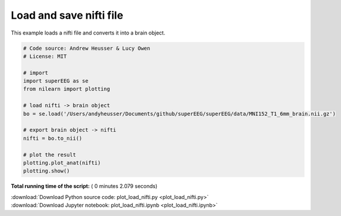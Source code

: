 

.. _sphx_glr_auto_examples_plot_load_nifti.py:


=============================
Load and save nifti file
=============================

This example loads a nifti file and converts it into a brain object.





.. image:: /auto_examples/images/sphx_glr_plot_load_nifti_001.png
    :align: center





.. code-block:: python


    # Code source: Andrew Heusser & Lucy Owen
    # License: MIT

    # import
    import superEEG as se
    from nilearn import plotting

    # load nifti -> brain object
    bo = se.load('/Users/andyheusser/Documents/github/superEEG/superEEG/data/MNI152_T1_6mm_brain.nii.gz')

    # export brain object -> nifti
    nifti = bo.to_nii()

    # plot the result
    plotting.plot_anat(nifti)
    plotting.show()

**Total running time of the script:** ( 0 minutes  2.079 seconds)



.. container:: sphx-glr-footer


  .. container:: sphx-glr-download

     :download:`Download Python source code: plot_load_nifti.py <plot_load_nifti.py>`



  .. container:: sphx-glr-download

     :download:`Download Jupyter notebook: plot_load_nifti.ipynb <plot_load_nifti.ipynb>`

.. rst-class:: sphx-glr-signature

    `Generated by Sphinx-Gallery <http://sphinx-gallery.readthedocs.io>`_

